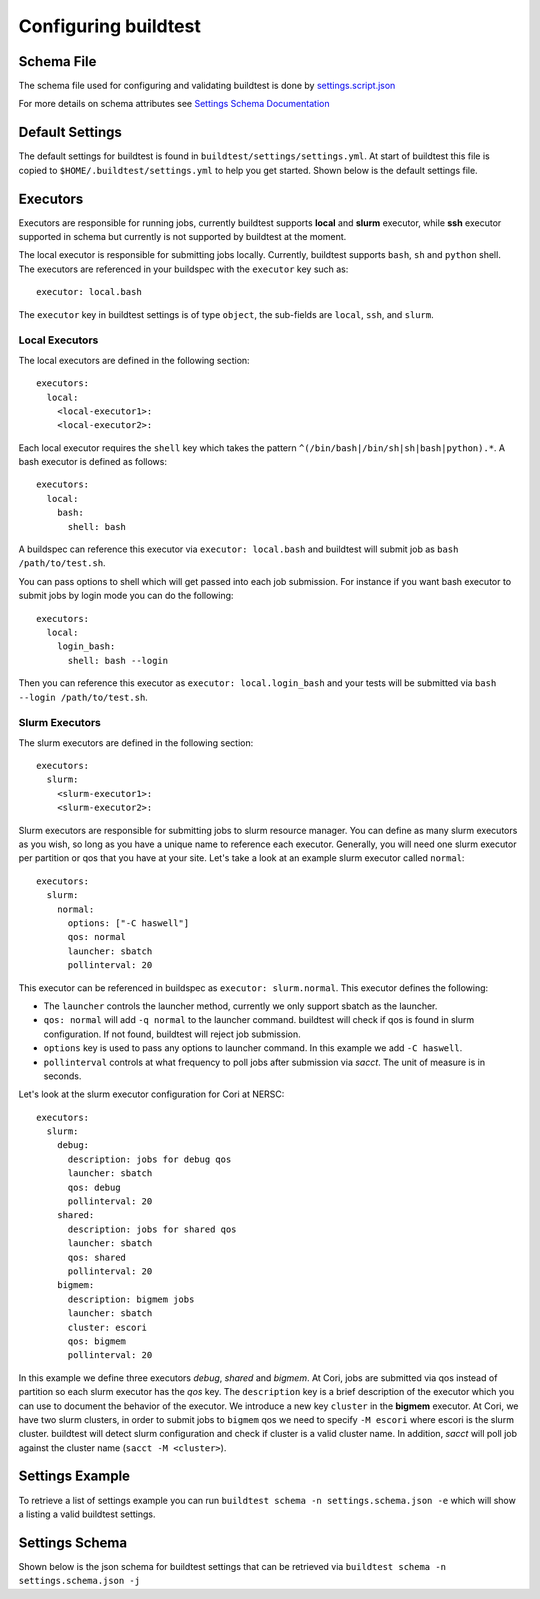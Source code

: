 .. _configuring_buildtest:

Configuring buildtest
======================

Schema File
------------

The schema file used for configuring and validating buildtest is done
by `settings.script.json <https://raw.githubusercontent.com/buildtesters/buildtest/devel/buildtest/settings/settings.schema.json>`_

For more details on schema attributes see `Settings Schema Documentation <https://buildtesters.github.io/schemas/settings/>`_


Default Settings
-----------------------

The default settings for buildtest is found in ``buildtest/settings/settings.yml``.
At start of buildtest this file is copied to ``$HOME/.buildtest/settings.yml`` to
help you get started. Shown below is the default settings file.

.. program-output:: cat ../buildtest/settings/settings.yml


Executors
----------

Executors are responsible for running jobs, currently buildtest supports **local**
and **slurm** executor, while **ssh** executor supported in schema but currently is not
supported by buildtest at the moment.

The local executor is responsible for submitting jobs locally. Currently, buildtest
supports ``bash``, ``sh`` and ``python`` shell. The executors are referenced in
your buildspec with the ``executor`` key such as::

    executor: local.bash

The ``executor`` key in buildtest settings is of type ``object``, the sub-fields
are ``local``, ``ssh``, and ``slurm``.

Local Executors
~~~~~~~~~~~~~~~~

The local executors are defined in the following section::

    executors:
      local:
        <local-executor1>:
        <local-executor2>:

Each local executor requires the ``shell`` key which takes the pattern
``^(/bin/bash|/bin/sh|sh|bash|python).*``. A bash executor is defined as
follows::

    executors:
      local:
        bash:
          shell: bash

A buildspec can reference this executor via ``executor: local.bash`` and buildtest
will submit job as ``bash /path/to/test.sh``.

You can pass options to shell which will get passed into each job submission.
For instance if you want bash executor to submit jobs by login mode you can do
the following::

    executors:
      local:
        login_bash:
          shell: bash --login

Then you can reference this executor as ``executor: local.login_bash`` and your
tests will be submitted via ``bash --login /path/to/test.sh``.

Slurm Executors
~~~~~~~~~~~~~~~~~

The slurm executors are defined in the following section::

    executors:
      slurm:
        <slurm-executor1>:
        <slurm-executor2>:

Slurm executors are responsible for submitting jobs to slurm resource manager.
You can define as many slurm executors as you wish, so long as you have a unique
name to reference each executor. Generally, you will need one slurm executor
per partition or qos that you have at your site. Let's take a look at an example
slurm executor called ``normal``::

    executors:
      slurm:
        normal:
          options: ["-C haswell"]
          qos: normal
          launcher: sbatch
          pollinterval: 20

This executor can be referenced in buildspec as ``executor: slurm.normal``. This
executor defines the following:

- The ``launcher`` controls the launcher method, currently we only support sbatch as the launcher.
- ``qos: normal`` will add ``-q normal`` to the launcher command. buildtest will check if qos is found in slurm configuration. If not found, buildtest will reject job submission.
- ``options`` key is used to pass any options to launcher command. In this example we add ``-C haswell``.
- ``pollinterval`` controls at what frequency to poll jobs after submission via `sacct`. The unit of measure is in seconds.

Let's look at the slurm executor configuration for Cori at NERSC::

    executors:
      slurm:
        debug:
          description: jobs for debug qos
          launcher: sbatch
          qos: debug
          pollinterval: 20
        shared:
          description: jobs for shared qos
          launcher: sbatch
          qos: shared
          pollinterval: 20
        bigmem:
          description: bigmem jobs
          launcher: sbatch
          cluster: escori
          qos: bigmem
          pollinterval: 20

In this example we define three executors `debug`, `shared` and `bigmem`.
At Cori, jobs are submitted via qos instead of partition so each slurm executor
has the `qos` key. The ``description`` key is a brief description of the executor
which you can use to document the behavior of the executor. We introduce a new
key ``cluster`` in the **bigmem** executor. At Cori, we have two slurm clusters,
in order to submit jobs to ``bigmem`` qos we need to specify ``-M escori``
where escori is the slurm cluster. buildtest will detect slurm configuration
and check if cluster is a valid cluster name. In addition, `sacct` will poll job
against the cluster name (``sacct -M <cluster>``).

Settings Example
-----------------

To retrieve a list of settings example you can run ``buildtest schema -n settings.schema.json -e``
which will show a listing a valid buildtest settings.

.. program-output:: cat docgen/schemas/settings-examples.txt

Settings Schema
-----------------

Shown below is the json schema for buildtest settings that can be retrieved via
``buildtest schema -n settings.schema.json -j``

.. program-output:: cat docgen/schemas/settings-json.txt


